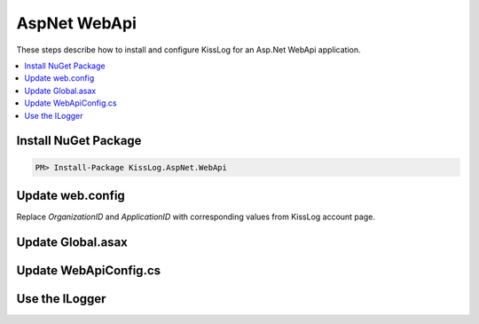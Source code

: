AspNet WebApi
====================

These steps describe how to install and configure KissLog for an Asp.Net WebApi application.

.. contents::
   :local:

Install NuGet Package
-------------------------

.. code-block::

    PM> Install-Package KissLog.AspNet.WebApi


Update web.config
-------------------------

Replace `OrganizationID` and `ApplicationID` with corresponding values from KissLog account page.

.. code-block:: xml
    :linenos:
    :caption: web.config

    <configuration>
        <appSettings>
            <add key="KissLog.OrganizationId" value="OrganizationID" />
            <add key="KissLog.ApplicationId" value="ApplicationID" />
        </appSettings>
    </configuration>


Update Global.asax
-------------------------

.. code-block:: c#
    :linenos:
    :caption: Global.asax

    using KissLog.Apis.v1.Listeners;
    using KissLog.AspNet.Web;
    
    namespace KissLog.Samples.WebApi
    {
        public class WebApiApplication : System.Web.HttpApplication
        {
            protected void Application_Start()
            {
                GlobalConfiguration.Configure(WebApiConfig.Register);

                ConfigureKissLog();
            }

            protected void Application_Error(object sender, EventArgs e)
            {
                Exception exception = Server.GetLastError();
                if (exception != null)
                {
                    var logger = Logger.Factory.Get();
                    logger.Error(exception);

                    if(logger.AutoFlush() == false)
                    {
                        Logger.NotifyListeners(logger);
                    }
                }
            }

            private void ConfigureKissLog()
            {
                // KissLog cloud listener
                KissLogConfiguration.Listeners.Add(new KissLogApiListener(new KissLog.Apis.v1.Auth.Application(
                    ConfigurationManager.AppSettings["KissLog.OrganizationId"],
                    ConfigurationManager.AppSettings["KissLog.ApplicationId"])
                ));
            }

            // Register HttpModule
            public static KissLogHttpModule KissLogHttpModule = new KissLogHttpModule();

            public override void Init()
            {
                base.Init();

                KissLogHttpModule.Init(this);
            }
        }
    }

Update WebApiConfig.cs
-------------------------

.. code-block:: c#
    :linenos:
    :caption: WebApiConfig.cs

    using KissLog.AspNet.WebApi;
    using System.Web.Http;
    using System.Web.Http.ExceptionHandling;
    
    namespace KissLog.Samples.WebApi
    {
        public static class WebApiConfig
        {
            public static void Register(HttpConfiguration config)
            {
                // Add KissLog Exception logger
                config.Services.Replace(typeof(IExceptionLogger), new KissLogExceptionLogger());
    
                // Add KissLog exception filter
                config.Filters.Add(new KissLogWebApiExceptionFilterAttribute());
    
                // Web API routes
                config.MapHttpAttributeRoutes();
    
                config.Routes.MapHttpRoute(
                    name: "DefaultApi",
                    routeTemplate: "api/{controller}/{id}",
                    defaults: new { id = RouteParameter.Optional }
                );
            }
        }
    }

Use the ILogger
-------------------------

.. code-block:: c#
    :linenos:
    :caption: HomeController.cs

    using KissLog;

    namespace KissLog.Samples.WebApi.Controllers
    {
        public class ValuesController : ApiController
        {
            private readonly ILogger _logger;
            public ValuesController()
            {
                _logger = Logger.Factory.Get();
            }

            // GET api/values
            public IEnumerable<string> Get()
            {
                _logger.Debug("Hello world from AspNet.WebApi!");

                return new string[] { "value1", "value2" };
            }
        }
    }